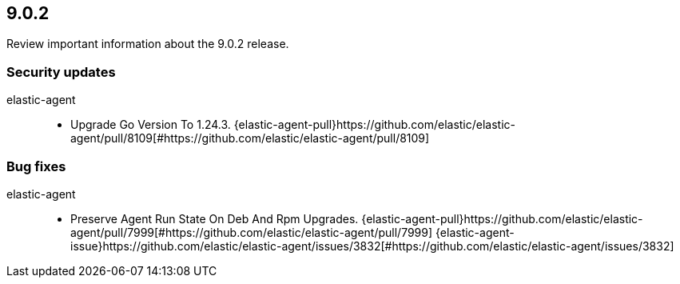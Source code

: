 // begin 9.0.2 relnotes

[[release-notes-9.0.2]]
==  9.0.2

Review important information about the  9.0.2 release.

[discrete]
[[security-updates-9.0.2]]
=== Security updates


elastic-agent::

* Upgrade Go Version To 1.24.3. {elastic-agent-pull}https://github.com/elastic/elastic-agent/pull/8109[#https://github.com/elastic/elastic-agent/pull/8109] 














[discrete]
[[bug-fixes-9.0.2]]
=== Bug fixes


elastic-agent::

* Preserve Agent Run State On Deb And Rpm Upgrades. {elastic-agent-pull}https://github.com/elastic/elastic-agent/pull/7999[#https://github.com/elastic/elastic-agent/pull/7999] {elastic-agent-issue}https://github.com/elastic/elastic-agent/issues/3832[#https://github.com/elastic/elastic-agent/issues/3832]

// end 9.0.2 relnotes
